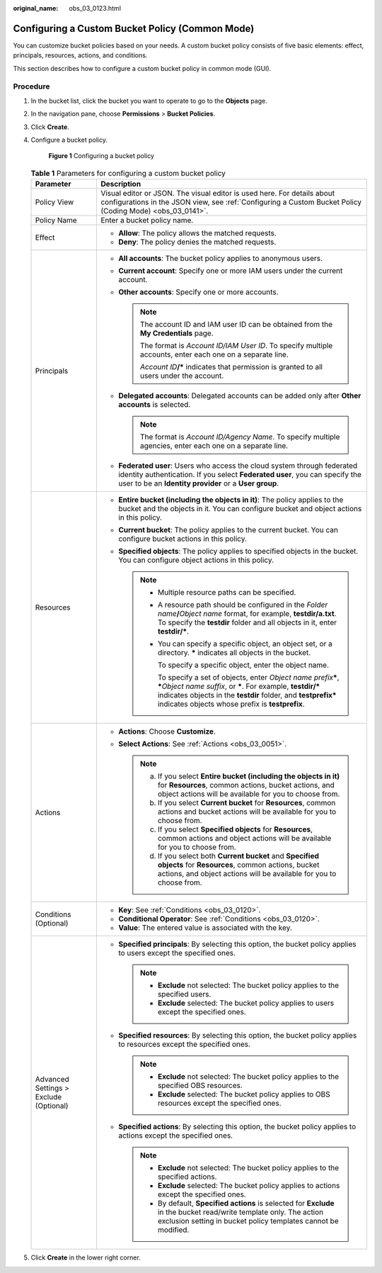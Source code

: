 :original_name: obs_03_0123.html

.. _obs_03_0123:

Configuring a Custom Bucket Policy (Common Mode)
================================================

You can customize bucket policies based on your needs. A custom bucket policy consists of five basic elements: effect, principals, resources, actions, and conditions.

This section describes how to configure a custom bucket policy in common mode (GUI).

Procedure
---------

#. In the bucket list, click the bucket you want to operate to go to the **Objects** page.

#. In the navigation pane, choose **Permissions** > **Bucket Policies**.

#. Click **Create**.

#. Configure a bucket policy.


   .. figure:: /_static/images/en-us_image_0000002150539585.png
      :alt: **Figure 1** Configuring a bucket policy

      **Figure 1** Configuring a bucket policy

   .. table:: **Table 1** Parameters for configuring a custom bucket policy

      +----------------------------------------+--------------------------------------------------------------------------------------------------------------------------------------------------------------------------------------------------------------------------------------------------------------------+
      | Parameter                              | Description                                                                                                                                                                                                                                                        |
      +========================================+====================================================================================================================================================================================================================================================================+
      | Policy View                            | Visual editor or JSON. The visual editor is used here. For details about configurations in the JSON view, see :ref:`Configuring a Custom Bucket Policy (Coding Mode) <obs_03_0141>`.                                                                               |
      +----------------------------------------+--------------------------------------------------------------------------------------------------------------------------------------------------------------------------------------------------------------------------------------------------------------------+
      | Policy Name                            | Enter a bucket policy name.                                                                                                                                                                                                                                        |
      +----------------------------------------+--------------------------------------------------------------------------------------------------------------------------------------------------------------------------------------------------------------------------------------------------------------------+
      | Effect                                 | -  **Allow**: The policy allows the matched requests.                                                                                                                                                                                                              |
      |                                        | -  **Deny**: The policy denies the matched requests.                                                                                                                                                                                                               |
      +----------------------------------------+--------------------------------------------------------------------------------------------------------------------------------------------------------------------------------------------------------------------------------------------------------------------+
      | Principals                             | -  **All accounts**: The bucket policy applies to anonymous users.                                                                                                                                                                                                 |
      |                                        | -  **Current account**: Specify one or more IAM users under the current account.                                                                                                                                                                                   |
      |                                        | -  **Other accounts**: Specify one or more accounts.                                                                                                                                                                                                               |
      |                                        |                                                                                                                                                                                                                                                                    |
      |                                        |    .. note::                                                                                                                                                                                                                                                       |
      |                                        |                                                                                                                                                                                                                                                                    |
      |                                        |       The account ID and IAM user ID can be obtained from the **My Credentials** page.                                                                                                                                                                             |
      |                                        |                                                                                                                                                                                                                                                                    |
      |                                        |       The format is *Account ID/IAM User ID*. To specify multiple accounts, enter each one on a separate line.                                                                                                                                                     |
      |                                        |                                                                                                                                                                                                                                                                    |
      |                                        |       *Account ID*\ **/\*** indicates that permission is granted to all users under the account.                                                                                                                                                                   |
      |                                        |                                                                                                                                                                                                                                                                    |
      |                                        | -  **Delegated accounts**: Delegated accounts can be added only after **Other accounts** is selected.                                                                                                                                                              |
      |                                        |                                                                                                                                                                                                                                                                    |
      |                                        |    .. note::                                                                                                                                                                                                                                                       |
      |                                        |                                                                                                                                                                                                                                                                    |
      |                                        |       The format is *Account ID/Agency Name*. To specify multiple agencies, enter each one on a separate line.                                                                                                                                                     |
      |                                        |                                                                                                                                                                                                                                                                    |
      |                                        | -  **Federated user**: Users who access the cloud system through federated identity authentication. If you select **Federated user**, you can specify the user to be an **Identity provider** or a **User group**.                                                 |
      +----------------------------------------+--------------------------------------------------------------------------------------------------------------------------------------------------------------------------------------------------------------------------------------------------------------------+
      | Resources                              | -  **Entire bucket (including the objects in it)**: The policy applies to the bucket and the objects in it. You can configure bucket and object actions in this policy.                                                                                            |
      |                                        | -  **Current bucket**: The policy applies to the current bucket. You can configure bucket actions in this policy.                                                                                                                                                  |
      |                                        | -  **Specified objects**: The policy applies to specified objects in the bucket. You can configure object actions in this policy.                                                                                                                                  |
      |                                        |                                                                                                                                                                                                                                                                    |
      |                                        |    .. note::                                                                                                                                                                                                                                                       |
      |                                        |                                                                                                                                                                                                                                                                    |
      |                                        |       -  Multiple resource paths can be specified.                                                                                                                                                                                                                 |
      |                                        |                                                                                                                                                                                                                                                                    |
      |                                        |       -  A resource path should be configured in the *Folder name*\ **/**\ *Object name* format, for example, **testdir/a.txt**. To specify the **testdir** folder and all objects in it, enter **testdir/\***.                                                    |
      |                                        |                                                                                                                                                                                                                                                                    |
      |                                        |       -  You can specify a specific object, an object set, or a directory. **\*** indicates all objects in the bucket.                                                                                                                                             |
      |                                        |                                                                                                                                                                                                                                                                    |
      |                                        |          To specify a specific object, enter the object name.                                                                                                                                                                                                      |
      |                                        |                                                                                                                                                                                                                                                                    |
      |                                        |          To specify a set of objects, enter *Object name prefix*\ **\***, **\***\ *Object name suffix*, or **\***. For example, **testdir/\*** indicates objects in the **testdir** folder, and **testprefix\*** indicates objects whose prefix is **testprefix**. |
      +----------------------------------------+--------------------------------------------------------------------------------------------------------------------------------------------------------------------------------------------------------------------------------------------------------------------+
      | Actions                                | -  **Actions**: Choose **Customize**.                                                                                                                                                                                                                              |
      |                                        | -  **Select Actions**: See :ref:`Actions <obs_03_0051>`.                                                                                                                                                                                                           |
      |                                        |                                                                                                                                                                                                                                                                    |
      |                                        |    .. note::                                                                                                                                                                                                                                                       |
      |                                        |                                                                                                                                                                                                                                                                    |
      |                                        |       a. If you select **Entire bucket (including the objects in it)** for **Resources**, common actions, bucket actions, and object actions will be available for you to choose from.                                                                             |
      |                                        |       b. If you select **Current bucket** for **Resources**, common actions and bucket actions will be available for you to choose from.                                                                                                                           |
      |                                        |       c. If you select **Specified objects** for **Resources**, common actions and object actions will be available for you to choose from.                                                                                                                        |
      |                                        |       d. If you select both **Current bucket** and **Specified objects** for **Resources**, common actions, bucket actions, and object actions will be available for you to choose from.                                                                           |
      +----------------------------------------+--------------------------------------------------------------------------------------------------------------------------------------------------------------------------------------------------------------------------------------------------------------------+
      | Conditions (Optional)                  | -  **Key**: See :ref:`Conditions <obs_03_0120>`.                                                                                                                                                                                                                   |
      |                                        | -  **Conditional Operator**: See :ref:`Conditions <obs_03_0120>`.                                                                                                                                                                                                  |
      |                                        | -  **Value**: The entered value is associated with the key.                                                                                                                                                                                                        |
      +----------------------------------------+--------------------------------------------------------------------------------------------------------------------------------------------------------------------------------------------------------------------------------------------------------------------+
      | Advanced Settings > Exclude (Optional) | -  **Specified principals**: By selecting this option, the bucket policy applies to users except the specified ones.                                                                                                                                               |
      |                                        |                                                                                                                                                                                                                                                                    |
      |                                        |    .. note::                                                                                                                                                                                                                                                       |
      |                                        |                                                                                                                                                                                                                                                                    |
      |                                        |       -  **Exclude** not selected: The bucket policy applies to the specified users.                                                                                                                                                                               |
      |                                        |       -  **Exclude** selected: The bucket policy applies to users except the specified ones.                                                                                                                                                                       |
      |                                        |                                                                                                                                                                                                                                                                    |
      |                                        | -  **Specified resources**: By selecting this option, the bucket policy applies to resources except the specified ones.                                                                                                                                            |
      |                                        |                                                                                                                                                                                                                                                                    |
      |                                        |    .. note::                                                                                                                                                                                                                                                       |
      |                                        |                                                                                                                                                                                                                                                                    |
      |                                        |       -  **Exclude** not selected: The bucket policy applies to the specified OBS resources.                                                                                                                                                                       |
      |                                        |       -  **Exclude** selected: The bucket policy applies to OBS resources except the specified ones.                                                                                                                                                               |
      |                                        |                                                                                                                                                                                                                                                                    |
      |                                        | -  **Specified actions**: By selecting this option, the bucket policy applies to actions except the specified ones.                                                                                                                                                |
      |                                        |                                                                                                                                                                                                                                                                    |
      |                                        |    .. note::                                                                                                                                                                                                                                                       |
      |                                        |                                                                                                                                                                                                                                                                    |
      |                                        |       -  **Exclude** not selected: The bucket policy applies to the specified actions.                                                                                                                                                                             |
      |                                        |       -  **Exclude** selected: The bucket policy applies to actions except the specified ones.                                                                                                                                                                     |
      |                                        |       -  By default, **Specified actions** is selected for **Exclude** in the bucket read/write template only. The action exclusion setting in bucket policy templates cannot be modified.                                                                         |
      +----------------------------------------+--------------------------------------------------------------------------------------------------------------------------------------------------------------------------------------------------------------------------------------------------------------------+

#. Click **Create** in the lower right corner.
